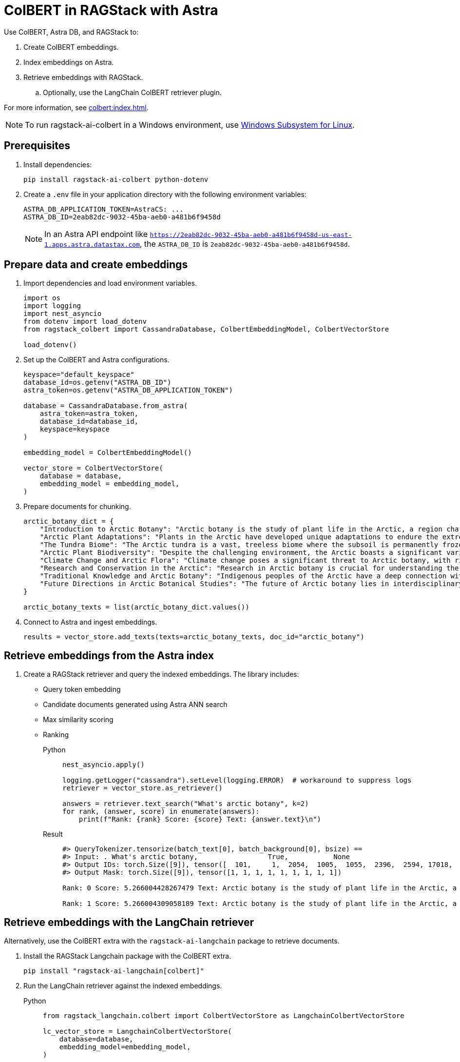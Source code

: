 = ColBERT in RAGStack with Astra
:navtitle: ColBERT in RAGStack with Astra
:page-layout: tutorial
:page-icon-role: bg-[var(--ds-neutral-900)]
:page-toclevels: 1
:keywords: Machine Learning Frameworks, Embedding Services, Data Warehouses, SDK
:page-colab-link: https://colab.research.google.com/github/datastax/ragstack-ai/blob/main/examples/notebooks/RAGStackColBERT.ipynb

Use ColBERT, Astra DB, and RAGStack to:

. Create ColBERT embeddings.
. Index embeddings on Astra.
. Retrieve embeddings with RAGStack.
.. Optionally, use the LangChain ColBERT retriever plugin.

For more information, see xref:colbert:index.adoc[].

[NOTE]
====
To run ragstack-ai-colbert in a Windows environment, use https://learn.microsoft.com/en-us/windows/wsl/install[Windows Subsystem for Linux].
====

== Prerequisites

. Install dependencies:
+
[source,python]
----
pip install ragstack-ai-colbert python-dotenv
----
+
. Create a `.env` file in your application directory with the following environment variables:
+
[source,bash]
----
ASTRA_DB_APPLICATION_TOKEN=AstraCS: ...
ASTRA_DB_ID=2eab82dc-9032-45ba-aeb0-a481b6f9458d
----
+
[NOTE]
====
In an Astra API endpoint like `https://2eab82dc-9032-45ba-aeb0-a481b6f9458d-us-east-1.apps.astra.datastax.com`, the `ASTRA_DB_ID` is `2eab82dc-9032-45ba-aeb0-a481b6f9458d`.
====

== Prepare data and create embeddings

. Import dependencies and load environment variables.
+
[source,python]
----
import os
import logging
import nest_asyncio
from dotenv import load_dotenv
from ragstack_colbert import CassandraDatabase, ColbertEmbeddingModel, ColbertVectorStore

load_dotenv()
----
+
. Set up the ColBERT and Astra configurations.
+
[source,python]
----
keyspace="default_keyspace"
database_id=os.getenv("ASTRA_DB_ID")
astra_token=os.getenv("ASTRA_DB_APPLICATION_TOKEN")

database = CassandraDatabase.from_astra(
    astra_token=astra_token,
    database_id=database_id,
    keyspace=keyspace
)

embedding_model = ColbertEmbeddingModel()

vector_store = ColbertVectorStore(
    database = database,
    embedding_model = embedding_model,
)
----
+
. Prepare documents for chunking.
+
[source,python]
----
arctic_botany_dict = {
    "Introduction to Arctic Botany": "Arctic botany is the study of plant life in the Arctic, a region characterized by extreme cold, permafrost, and minimal sunlight for much of the year. Despite these harsh conditions, a diverse range of flora thrives here, adapted to survive with minimal water, low temperatures, and high light levels during the summer. This introduction aims to shed light on the resilience and adaptation of Arctic plants, setting the stage for a deeper dive into the unique botanical ecosystem of the Arctic.",
    "Arctic Plant Adaptations": "Plants in the Arctic have developed unique adaptations to endure the extreme climate. Perennial growth, antifreeze proteins, and a short growth cycle are among the evolutionary solutions. These adaptations not only allow the plants to survive but also to reproduce in short summer months. Arctic plants often have small, dark leaves to absorb maximum sunlight, and some species grow in cushion or mat forms to resist cold winds. Understanding these adaptations provides insights into the resilience of Arctic flora.",
    "The Tundra Biome": "The Arctic tundra is a vast, treeless biome where the subsoil is permanently frozen. Here, the vegetation is predominantly composed of dwarf shrubs, grasses, mosses, and lichens. The tundra supports a surprisingly rich biodiversity, adapted to its cold, dry, and windy conditions. The biome plays a crucial role in the Earth's climate system, acting as a carbon sink. However, it's sensitive to climate change, with thawing permafrost and shifting vegetation patterns.",
    "Arctic Plant Biodiversity": "Despite the challenging environment, the Arctic boasts a significant variety of plant species, each adapted to its niche. From the colorful blooms of Arctic poppies to the hardy dwarf willows, these plants form a complex ecosystem. The biodiversity of Arctic flora is vital for local wildlife, providing food and habitat. This diversity also has implications for Arctic peoples, who depend on certain plant species for food, medicine, and materials.",
    "Climate Change and Arctic Flora": "Climate change poses a significant threat to Arctic botany, with rising temperatures, melting permafrost, and changing precipitation patterns. These changes can lead to shifts in plant distribution, phenology, and the composition of the Arctic flora. Some species may thrive, while others could face extinction. This dynamic is critical to understanding future Arctic ecosystems and their global impact, including feedback loops that may exacerbate global warming.",
    "Research and Conservation in the Arctic": "Research in Arctic botany is crucial for understanding the intricate balance of this ecosystem and the impacts of climate change. Scientists conduct studies on plant physiology, genetics, and ecosystem dynamics. Conservation efforts are focused on protecting the Arctic's unique biodiversity through protected areas, sustainable management practices, and international cooperation. These efforts aim to preserve the Arctic flora for future generations and maintain its role in the global climate system.",
    "Traditional Knowledge and Arctic Botany": "Indigenous peoples of the Arctic have a deep connection with the land and its plant life. Traditional knowledge, passed down through generations, includes the uses of plants for nutrition, healing, and materials. This body of knowledge is invaluable for both conservation and understanding the ecological relationships in Arctic ecosystems. Integrating traditional knowledge with scientific research enriches our comprehension of Arctic botany and enhances conservation strategies.",
    "Future Directions in Arctic Botanical Studies": "The future of Arctic botany lies in interdisciplinary research, combining traditional knowledge with modern scientific techniques. As the Arctic undergoes rapid changes, understanding the ecological, cultural, and climatic dimensions of Arctic flora becomes increasingly important. Future research will need to address the challenges of climate change, explore the potential for Arctic plants in biotechnology, and continue to conserve this unique biome. The resilience of Arctic flora offers lessons in adaptation and survival relevant to global challenges."
}

arctic_botany_texts = list(arctic_botany_dict.values())
----
+
. Connect to Astra and ingest embeddings.
+
[source,python]
----
results = vector_store.add_texts(texts=arctic_botany_texts, doc_id="arctic_botany")
----

== Retrieve embeddings from the Astra index

. Create a RAGStack retriever and query the indexed embeddings.
The library includes:
* Query token embedding
* Candidate documents generated using Astra ANN search
* Max similarity scoring
* Ranking
+
[tabs]
======
Python::
+
[source,python]
----
nest_asyncio.apply()

logging.getLogger("cassandra").setLevel(logging.ERROR)  # workaround to suppress logs
retriever = vector_store.as_retriever()

answers = retriever.text_search("What's arctic botany", k=2)
for rank, (answer, score) in enumerate(answers):
    print(f"Rank: {rank} Score: {score} Text: {answer.text}\n")
----
+
Result::
+
[source,plain]
----
#> QueryTokenizer.tensorize(batch_text[0], batch_background[0], bsize) ==
#> Input: . What's arctic botany,                 True,           None
#> Output IDs: torch.Size([9]), tensor([  101,     1,  2054,  1005,  1055,  2396,  2594, 17018,   102])
#> Output Mask: torch.Size([9]), tensor([1, 1, 1, 1, 1, 1, 1, 1, 1])

Rank: 0 Score: 5.266004428267479 Text: Arctic botany is the study of plant life in the Arctic, a region characterized by extreme cold, permafrost, and minimal sunlight for much of the year. Despite these harsh conditions, a diverse range of flora thrives here, adapted to survive with minimal water, low temperatures, and high light levels during the summer. This introduction aims to shed light on the resilience and adaptation of Arctic plants, setting the stage for a deeper dive into the unique botanical ecosystem of the Arctic.

Rank: 1 Score: 5.266004309058189 Text: Arctic botany is the study of plant life in the Arctic, a region characterized by extreme cold, permafrost, and minimal sunlight for much of the year. Despite these harsh conditions, a diverse range of flora thrives here, adapted to survive with minimal water, low temperatures, and high light levels during the summer. This introduction aims to shed light on the resilience and adaptation of Arctic plants, setting the stage for a deeper dive into the unique botanical ecosystem of the Arctic.
----
======

== Retrieve embeddings with the LangChain retriever

Alternatively, use the ColBERT extra with the `ragstack-ai-langchain` package to retrieve documents.

. Install the RAGStack Langchain package with the ColBERT extra.
+
[source,python]
----
pip install "ragstack-ai-langchain[colbert]"
----
+
. Run the LangChain retriever against the indexed embeddings.
+
[tabs]
======
Python::
+
[source,python]
----
from ragstack_langchain.colbert import ColbertVectorStore as LangchainColbertVectorStore

lc_vector_store = LangchainColbertVectorStore(
    database=database,
    embedding_model=embedding_model,
)

docs = lc_vector_store.similarity_search(
    "what kind fish lives shallow coral reefs atlantic, india ocean, "
    "red sea, gulf of mexico, pacific, and arctic ocean"
)
print(f"first answer: {docs[0].page_content}")
----

Result::
+
[source,plain]
----
....
first answer: Despite the challenging environment, the Arctic boasts a significant variety of plant species, each adapted to its niche. From the colorful blooms of Arctic poppies to the hardy dwarf willows, these plants form a complex ecosystem. The biodiversity of Arctic flora is vital for local wildlife, providing food and habitat. This diversity also has implications for Arctic peoples, who depend on certain plant species for food, medicine, and materials.
....
----
======